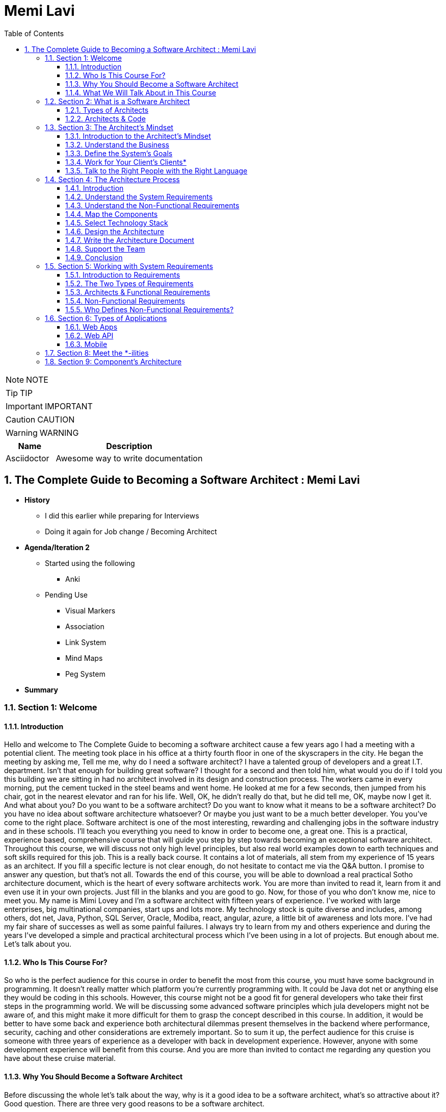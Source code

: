 = Memi Lavi
:toc: left
:toclevels: 5
:sectnums:
:sectnumlevels: 5

NOTE: NOTE

TIP: TIP

IMPORTANT: IMPORTANT

CAUTION: CAUTION

WARNING: WARNING

[cols="1,3"]
|===
| Name | Description

| Asciidoctor
| Awesome way to write documentation

|===

== The Complete Guide to Becoming a Software Architect : Memi Lavi

* *History*
** I did this earlier while preparing for Interviews
** Doing it again for Job change / Becoming Architect

* *Agenda/Iteration 2*
** Started using the following
*** Anki

** Pending Use
*** Visual Markers
*** Association
*** Link System
*** Mind Maps
*** Peg System

* *Summary*

=== Section 1: Welcome

==== Introduction

Hello and welcome to The Complete Guide to becoming a software architect cause a few years ago I had a meeting with a potential client. The meeting took place in his office at a thirty fourth floor in one of the skyscrapers in the city. He began the meeting by asking me, Tell me me, why do I need a software architect? I have a talented group of developers and a great I.T. department. Isn't that enough for building great software? I thought for a second and then told him, what would you do if I told you this building we are sitting in had no architect involved in its design and construction process. The workers came in every morning, put the cement tucked in the steel beams and went home. He looked at me for a few seconds, then jumped from his chair, got in the nearest elevator and ran for his life. Well, OK, he didn't really do that, but he did tell me, OK, maybe now I get it. And what about you? Do you want to be a software architect? Do you want to know what it means to be a software architect? Do you have no idea about software architecture whatsoever? Or maybe you just want to be a much better developer. You you've come to the right place. Software architect is one of the most interesting, rewarding and challenging jobs in the software industry and in these schools. I'll teach you everything you need to know in order to become one, a great one. This is a practical, experience based, comprehensive course that will guide you step by step towards becoming an exceptional software architect. Throughout this course, we will discuss not only high level principles, but also real world examples down to earth techniques and soft skills required for this job. This is a really back course. It contains a lot of materials, all stem from my experience of 15 years as an architect. If you fill a specific lecture is not clear enough, do not hesitate to contact me via the Q&A button. I promise to answer any question, but that's not all. Towards the end of this course, you will be able to download a real practical Sotho architecture document, which is the heart of every software architects work. You are more than invited to read it, learn from it and even use it in your own projects. Just fill in the blanks and you are good to go. Now, for those of you who don't know me, nice to meet you. My name is Mimi Lovey and I'm a software architect with fifteen years of experience. I've worked with large enterprises, big multinational companies, start ups and lots more. My technology stock is quite diverse and includes, among others, dot net, Java, Python, SQL Server, Oracle, Modiba, react, angular, azure, a little bit of awareness and lots more. I've had my fair share of successes as well as some painful failures. I always try to learn from my and others experience and during the years I've developed a simple and practical architectural process which I've been using in a lot of projects. But enough about me. Let's talk about you.

==== Who Is This Course For?

So who is the perfect audience for this course in order to benefit the most from this course, you must have some background in programming. It doesn't really matter which platform you're currently programming with. It could be Java dot net or anything else they would be coding in this schools. However, this course might not be a good fit for general developers who take their first steps in the programming world. We will be discussing some advanced software principles which jula developers might not be aware of, and this might make it more difficult for them to grasp the concept described in this course. In addition, it would be better to have some back and experience both architectural dilemmas present themselves in the backend where performance, security, caching and other considerations are extremely important. So to sum it up, the perfect audience for this cruise is someone with three years of experience as a developer with back in development experience. However, anyone with some development experience will benefit from this course. And you are more than invited to contact me regarding any question you have about these cruise material.

==== Why You Should Become a Software Architect

Before discussing the whole let's talk about the way, why is it a good idea to be a software architect,  what's so attractive about it?  Good question.  There are three very good reasons to be a software architect.

*One*, this is a really, really very interesting job.  As a software architect, your daily routine may include talking to CXO that CIOs, CFOs, CEOs in  the mall, discussing technology with development manager and conducting some research about new patterns  and platforms.  There truly is no other role in the software industry, which is as diverse, broad and spread across  the whole organization as the role of the architect, as we will see later in this course.  Good architects work in both business, technology, methodology, soft skills and the more I can promise  you this as an architect, you are not going to get bored ever

Reason number *two* career path and visibility,  being an architect to communicate with all levels of the organization that will make you quite visible  to management and will pave the way to future promotions.  One of my friends was a developer for five years and felt it's time to move on.  He wasn't sure what kind of job to look for, and knowing him and his abilities, I recommended him  to look for a junior architect position.  After a couple of weeks, he landed a job and was amazed by the amount of communication he had with  the CEO and CIO of the company.  Today, he's a senior architect in one of the largest companies on the planet.  So, yes, being a software architect can definitely push your career forward.

Reason number three, *money*.  Everyone wants it, but few are ready to talk about it.  But take a look at these numbers.  As you can see, the average salary of an architect is almost double the salary of a developer here.  And just be quiet for a few seconds while you're crunching the numbers.  But honestly, you should not go for the money.  A good architect is someone who loves what she does.  You should love the challenge, enjoy the discussions, embrace the research, and only then think about  the money.  So to recap, here are the three reasons to be an architect and believe me, these reasons are real.  If you're looking for an interesting, promising and rewarding role.  Go be a software architect.

==== What We Will Talk About in This Course

image::memi-levi/agenda.png[]


So what are we going to talk about in this course? Well, we are going to cover a lot of materials. First is a welcome section, which we are in right now. Then we'll talk about the definition of a software architect. As you'll see, there are several types of architect will describe some of them and then focus on the types that really interest us, this software architect. Then we will discuss what is perhaps the biggest change in software architecture do in order to bring the maximum benefit to the organization, adopt a business mindset instead of a technological one. We'll talk about the meaning of this mindset and why it's so important for the architect. The fourth fiction in this course outlines the architecture process. What are the actual steps the architects should take in order to build a robust, practical architecture for the system? She's walking on the next sections deep dive into this process and detail the specifics of each step. They're walking with system requirements section talks about the importance of fully understanding the system requirements and introduces us to the concept of non-functional requirements. After we have discussed the requirements, we will turn our attention to the application itself. The first thing an architect should do is define the type of the application, and in this section we will explore the various types of mainstream application types and what are the main attributes of each type. After we have decided on the application type, it's time to select a technology stack. In this section, we will discuss the various considerations for selecting technology stack and explore various implementation options for front end backend and data store. Having selected the technology stack, it's time to start talking about the architecture. But wait. Before discussing architecture, we need to meet a set of capabilities that will help us design an architecture that fulfills the non-functional requirements. And in order to fully understand the functional requirements, we will meet this tonalities. No, they are not a family of weirdos, but a set of nonfictional requirements every architect should know about and make sure her architecture is well suited for them. And now it's time to start looking at the components of the applications, components of the building blocks of almost every application, and they must be designed correctly in order to ensure the application is fast, efficient and easy to maintain. In this section, we will deep dive into the attributes of a well-designed component. Note, this is going to be a little bit low level, but it's a must for every architect to be able to look at the code without feinting. The next section is an introduction to design. You probably heard of design patterns already, but even if not, don't worry. We will discuss the idea behind the design patterns and delve into some of them. Having talked about the micro level of the system, it's time to take a step back and look at the macro level as a system, as a whole, in order for a system to be reliable, first secure and easy to maintain. It's important to take into consideration both attributes of a well-designed system. We will discuss those attributes and understand how they affect the architecture. Every seasoned architect knows that architectural decisions are really made on a technical basis. There are always other considerations and constraints that must be taken into account. In the next section, we will explore the most common constraints and see how they might affect architecture. And then drumroll, please, we arrived. What is perhaps the most important section in discourse, the architectural document. This document is a combination of the architectural process. It is the product of the requirements, technology, components, architecture, systems, architecture, external considerations, coffee saturated meetings and long silent writing session. The document describes the architecture design for the system and contains everything the developers and team leaders need to know in order to start developing. The system in this section will go through the documents, goal audience and structure and discuss the content of each section in the document. After we have talked about the document, it's time to put everything we talked about to test. In the case study section, we will discuss the system we need to design for a fictional company, we will go together through all the steps we talked about, understands the requirements, decide on the technology stock map and designs the various components and talk about the architectural document structure. At the end of this section, you will find a very special bonus and architecture document, complete with all the sections discussed in this course ready for you to download and use. You can use it as a template for your future document or as a reference for your own document. But anyway, it's your views. Enjoy it. The software architecture is a moving, vibrant world, and there are always new trends in advances. The next section explores some advanced architectural concepts, such as medical services, securest and even sourcing. Don't worry if you don't know what this means. I'll explain it all. In the last but not the least of this cross section deals with soft skills, a good architect must practice her soft skills. You need to know how to speak to people, how to listen, what to do with criticism. And you will get a lot of this, how to deal with organizational politics and more. The soft skills section deals with those topics, and I encourage you to pay close attention to it. This might be exactly what will make you a great architect. And after all, this will conclude and reflect on what we have learned together, so brace yourself for the fascinating world of software architecture. And let's go.

=== Section 2: What is a Software Architect

==== Types of Architects

So what is actually a software architect, what is his objective, what is he actually doing?  Who is he working with?  Will, all these questions are great, but before we will answer them, let's discuss other types of  architect who was the architect in the software world is an overloaded one.  There are quite a few types of architects.  And let's take a look at the most common ones, which are infrastructure architect, software architect  and enterprise architect.  There are some more types of architects, but they are more finished and we want to talk about them.  So let's see what those types of architects are.

First *infrastucture architect*.  The infrastructural architect is responsible for designing the infrastructure of a given system, and  by infrastructure, I mean all the non software related elements such as servers, virtual machines, network  storage, etc. He's responsible for all this and also to make sure they work nicely with the system,  developed the infrastructure architecture to be familiar with the systems requirements so he can make  sure the infrastructure he designs will support those requirements.  For example, if the system is expected to grow by three terabytes annually, the infrastructure architect  should make sure the storage for the system will be able to handle this load.  The career path for infrastructure architect goes through infrastructure experts.  You have to be well versed in infrastructure, design, implementation and configuration in order to  become a good infrastructure architect.

Next, the software architect, the *software architect* sometimes called also solution architect or system  architect, is responsible for the architecture of the software, since you will be dealing with a software  architect for the rest of this course.

I'll skip to the *enterprise architect*, the enterprise architect works, with the top management of  the organization to *make sure the IT of the organization is an enabler for the business and not a  hindrance*.  In many organizations, business decisions such as starting a new sale or entering a new business field,  is held back by the IT, which needs time to adapt to the new requirements.  *The enterprise architect usually walks with the CEO and CIO of the organization to find out what are  the main bottlenecks, what holds back the waiting and how it can be streamlined to support business  continuity.  Since the enterprise architect operates at a very high level in the organization, he has almost no  work relations with development oriented roles such as developers and team leaders.  #In order to become an enterprise architect, one has to be first a senior software architect or an experienced  project manager.  As I said earlier, the enterprise architect is not very technical, and you don't always have to have  a practical hands on experience in order to become one, although it's definitely a plus#*.  Great.  So having discussed other types of architects, let's meet our protagonist, the software architect.

---

*Responsibility of the Architect*

So let's talk about the responsibility of a software architect, one of the questions I often asked is what is the difference between a senior developer and an architect? After all, in a lot of companies, mainly small ones, there is not a function of an architect, just a team leader. What do we need an architect at all? #The short answer is this developer knows what can be done. Architect knows what should be done.# A senior developer knows the technology very well, knows what is the best way to implement loops, how to perform operations efficiently, what libraries to use to access a database, and so on. *A software architect is also quite familiar with the technology platform, although not as much as a developer. But his main goal is to make sure the software design implements the requirements of the system. He's less interested in his implementation details of the system. This is a developer's job. The architect looks at the macro level, infuses the technology with the requirement*.

*Baseline Requirements:*

* Fast
* Secure
* Reliable
* Easy To Maintain

We'll talk a lot about requirements later in this course, but let's lay the foundations for the requirements of almost any system in these are first secure, reliable, easy to maintain. In almost every system I've been involved, *this list was the holy grail of the architecture*. This is what the architecture was made for, to make the system first secure, reliable and easy to maintain. Of course, every system has its own definition of those items. First, in a world of application working with satellites, telemetry is not the same fast of a traditional information system geared towards end users. Likewise, reliability of mission critical application, which must have an uptime of 99, not 99 percent, is not the same as reliability of a charter application of a support system which would be available only during normal working hours. But still, this list is usually the defining list of every architecture. *Now it's important to note that this list has nothing to do with technology, architectural patterns or platforms you don't see here using micro services based architecture or use Java or don't use relational database*. That's because a good architect knows the technology patterns and all the other buzzwords just means to the end result. *The technology should serve the requirements and not the other way around*. So to summarize, a software architect is someone who designed the system to be fast, secure, reliable and easy, to maintain and select the optimal technology platforms and patterns to achieve these goals.

*The Architect in the Organizational Chart*

image::memi-levi/org-chart.png[]

---

==== Architects & Code

One of the most heated argument in the architecture community is whether an architect should code like really code with an idea, debugging, logging, etc. Of course, the question is not whether an architect should participate in the development effort and be one of the development team. Of course, he shouldn't do that. The question is whether an architect should have coding skills that will allow him to test new technologies, create policies or demonstrate some concepts in code. Those who claim an architect should not be coding say that he has more important things to do than punching the keyboard and producing a few lines of code. He will better be producing patterns requirement in documents, say, and they have a point, but and I'm sorry to say that they are wrong. A good architect must have coding skills. And here are the three reasons for that. Architectural trustworthiness as an architect. You are going to design an architecture which utilizes certain platforms in patterns, you have to make sure the architecture is feasible and the best way to do it is to try and implement it yourself. Yes, that's not a mistake. You have to be able to implement certain parts of the architecture in order to test them before expecting the developers to implement the unimplementable. Yes, that award, for example. Are you going to recommend using a certain dependency injection package tested in a small application and make sure it's actually do what you expect it to do? Are you contemplating whether to use analytical database or stick with a traditional RDBMS? No problem, installed both on your machine and test them out. This is the only way to make the architecture trustworthy by testing it beforehand to ensure your design can be implemented effectively and easily support the developers. One of the hardest tasks of the architect is to make sure the architecture is actually implemented. The best way to do that is to provide an ongoing support to the developers. The architect must be able to help developers when they get stuck while implementing the architecture and Ximenes, the developers work to detect deviations from the intended implementation. If the architect does not possess coding skills, he won't be able to review the code and locate those deviations. Gain respect, one of the key factors to succeed as an architect is to gain the respect of the developers. If the architect is perceived as someone who has no idea what the developers are actually doing, they will think of him as a snob, arrogant and detached, and will immediately lose respect for him. If, on the other hand, they will see you sitting with them, helping them solve problems and listening to them, they will appreciate you as a down to earth practical and an all around nice guy and will be more than happy to listen to you in the future and discussing architectural topics and tasks. But you can't really help developers if you can't, aren't you? So to summarize, keep going. After all, it would only help you create a trustworthy architecture, provide an ongoing support and gain the respect of the developers. It also fund.

=== Section 3: The Architect's Mindset

==== Introduction to the Architect's Mindset

Welcome to the third section of this course, architects mindset, in this section, we will discuss  one of the most important aspects of being an architect, which is the architects mindset.  If your current job is a technical one, such as a developer or a team leader, then you are probably  thinking about the work you do for recording and development point of view.  But as you will see in this section, this is not always the most appropriate point of view for an architect.  The architect should often make a decision based on other factors which are sometimes for rent for developer.  *#But in order to be a really good architect, you have to adapt yourself to the new point of view, which  will make you a real asset for the organization#*.  So let's talk about this new mindset.

==== Understand the Business

The biggest mindset change you have to make in order to be a good architect is to *understand the business  your client or employer is involved in*.  Now, this might sound trivial.  Supposedly, everyone in the organization know what the company is doing, right?  Well, that's usually only partly true.  I'm sure every Microsoft employee knows that Microsoft developed software such as Windows and Office  in that it has one of the largest public clouds in the world.  I'm also sure that every Amazon employee knows that Amazon sells a huge selection of items from books  to fresh food.  But that is not enough.  And let me tell you a story.  A couple of years ago, I was approached by a company in the Beautiful.  It was a medium sized company with about 600 employees worldwide.  I was familiar with this company and I knew vaguely what it was doing, but I knew it wasn't enough.  So I grabbed my PC and began reading the day after we had the meeting.  To the surprise, I was able to tell them about the founders line of product, revenue and profit.  And bear in mind, the company was not publicly traded at that time, the competitors and so on.  This blew them out of the water and we agreed to work together on this very day.  But I must tell you this story to get you marketing tactics, although it's a very effective one.  The really important lesson here is that *in order to be of any value to the organization, you have  to have a deep understanding of the organizations business*.  You have to know *what keeps the CEO awake at night*.  You have to understand what its *weaknesses and strengths are*.  *Who are they competing with in what is a growth strategy*?  All you have to understand all this.

You can start talking architecture and technology.  *One of the most common mistakes made by architects is that they are looking at the systems they are  working on as a stand alone system, isolated from the rest of the organization*.  But it can't work that way.  Every organization is a living organism with a lot of moving parts, and the architect must understand  how the system integrates into this living organism.  And what role does this play?  So to recap.  *Remember, always understand the business before you begin walking on the architecture*.


==== Define the System's Goals

After we have understood the business and learned all there is to learn about it, it's time to look  at the specific system we are going to work on.  *The first thing to look at are the systems goals.  Now, it's important to note we are not talking here about what the system should do.  These are not goals.  These are requirements*.  And it's important to distinguish one from the other when talking about goals.  *We are talking about the effect the system will have on the organization.  This effect can be almost anything, but it should be clear how this will affect the bottom line of  the organization.  The reason we should be fully aware of the system's goals is that as architects, we must always think  about the big picture.  We must know what is the environment our system is going to be operating in and what are the main tasks  it is going to tackle.*  Usually the client should tell you what the system's goals are, but it is not always the case.  I once had a client that asked me to design the architecture of a specific system.  For him, the system specifications were clear, the value services and screens were already defined  and it looked like an easy task.  However, when we began discussing the place of the system in the organization, we found out almost  no one was going to use the system as it is.  There was many other systems which performed similar tasks, albeit in the less comfortable manner.  But the users were already used to those systems and there was simply not a strong enough incentive  for them to move to the new one.  We ended up changing almost all of the systems.  Scope and functionality in the final product was a much smaller but much more focused and effective  system.  Let's take a look at some examples of goals.  First, knew our system for a product oriented company.  The goal is to streamline the recruitment process, thus attracting better candidates.  This, of course, will help the company build better products more quickly, thus growing the revenue  two new information system for reporting and mapping criminal incidents in the city.  The goal here is to improve the police response time for every incident and to encourage new residents  to migrate to the city.  Of course, there is also a hidden agenda here.  This system will help them to be re-elected in the next elections.  Next, mobile application for flash sales, the organization who is a small and young startup with only  three developers.  The goal here is twofold.  One, your money as fast as possible and to attract investors.  OK, so we've talked about the system goes in, let's go on to another important aspect of the system,  which must be the architect mind.

==== Work for Your Client's Clients*

One of the most important aspects of the architects work is to identify who the client is.  Now, that may sound a little stupid.  Of course, I know who my client is.  It's the one who pays me well.  Yes, but also no.  Let me explain.  In almost every organization, the architect is part of the IT department.  It doesn't matter what the architect is an employee of the organization or a consultant who works with  the organization.  He's hired by the people.  But the I.T. guys have clients.  And these are the end users of the application and these are the guys you should work for.  What does it mean?  *It means that your mindset should be geared towards your client's client*.  It means that with every decision you make, you must ask yourself what will be the effect of this decision  on your client client?  It means that the comfort of your client's client is prioritized over the comfort of your client.  Let's see an example.  One of the recent systems I worked on was a systems that display data based on the telemetry received  from remote stations.  All of the dilemmas we had is what to do with the database during telemetry is offline.  This was a scenario we had to consider.  Some selected department could not commit to a concrete display of the database.  The solution we came up with was to display a clear message to the end user that there is a problem  with the system and ask him to try again later.  This is quite a common behavior for such a scenario.  However, the client asked whether we can find an intermediate solution that will allow him to use the  data but not make any modifications.  We thought about it long and hard and came up with a solution that made architecture much more complicated.  We have introduced a dedicated caching layer that duplicated the data.  It was used when the database was offline.  My client, which was a development team, worked much harder.  But my client's client, the end user, was extremely satisfied with this solution and praised our willingness  to help him and think outside the box.  Now, you might say that walking with a client is a systems analyst job and not the architect.  *This is usually correct, but sometimes a project is carried out without a system analyst on board.  And even if there is one, you still have to understand the client's environment in order to make the  best decisions for him*.  In this case, the architect does not replace a system on the list, but it's a very good idea to join  her for some meetings and to meet a client personally.  Sometimes you see that your client, the IT department, does not use a client as a client, they will  refer to the end users as colleagues, co-workers, or even those annoying guys that always have demands.  In this case, your work might be a bit harder.  You have to not only change your mindset, but also them

==== Talk to the Right People with the Right Language

Another important aspect of the architect's job is to know how to speak to different persons in the  organization.  Here is the rule of thumb, always keeping in mind what is the thing that really matters to the person  you are talking to.  If you can adapt to language to the best interests of the person we are talking to, you will be able  to achieve much more.  By the way, this will is right not only for architects, of course, but for anyone who tries to achieve  something for someone.  Let's look at some examples.  *Here is Sophie, the project manager.  Sophie, because only for the project success, she doesn't care what technology will be used or how  amazing the architecture is.  When you talk to her about your plans for the architectural, always emphasize how it will contribute  to the project's success*.  Avoid sentences like this is the latest and greatest pattern and will be the first to test it out.  We can write a blog post about it.  This sentence will only frighten her and she will immediately imagine how this untested technology will  cause delays and compromises down the road.  Instead, try something along the lines of this.  *New technology can help us write the code twice as fast so we can cut our schedule and budget accordingly*.  This is a language a project manager understands, and she will be more than happy to help you, assuming  you are right.  Of course.  Now let's look at the team leader.  That is a hard core geek and he just loved programming.  He spent at least one hour every night reading through technical blog posts, and he always up to date  with the recent development in software industry.  If you want to bring Dave on board and make him a strong proponent of your architectural talk to him  using a technical language, tell him.  Listen, Dave, have you heard of the latest angular version?  We are going to use it or, you know, function as a service are pretty cool.  What do you say?  We will give it a try in this project?  Just says there will be more than happy to work with.  You will approach this.  We.  The last person we look at is surely the *CEO, Chile is a very business oriented person and she always  looks for the financial bottom line*.  If you want to explain her, what are the advantages of the architecture you are working on?  Never mentioned technical buzzwords.  Chile, the kind of person that when his micro services or kissing or even Gever, she immediately  loses interest and stops listening.  *However, if you will tell her this, the architecture of design will ensure the continuity of the business  and will be able to cope with the high load expected during Black Friday sales.  Then you got her*.  She will listen to you and will appreciate the work you are doing.  So to recap, always keep in mind what really matters to the person you are talking to.  Try to be in his shoes, not yours, and then show him how your work contributes to his interests.

=== Section 4: The Architecture Process

==== Introduction

Welcome to the architectural process section in this section, we will discuss the process of the architect's walk in order to make the architecture as useful as possible and to provide the maximum value to the client, the architect should follow. *A well-defined roadmap set at the end will lead to practical and well-thought-of architecture*, which will ensure the system is fast, secure, reliable and easy to maintain. In this section, we will talk about this process. I'll give a brief overview of each step in the process and describe its importance in little sections. We will deep dive into each step and talk about what exactly should be done. So here are the steps in the architecture process. Understand systems, requirements, understanding non-functional requirements, map the components selected technology stack designs the architecture right architecture document support the development team. Let's talk about these steps.

image::architecture-process.png[]

==== Understand the System Requirements

The first thing an architecture should do when beginning a walk on a new system is to understand the system's requirements. OK, well, actually the first thing is to understand the *system's goals*, as we discussed earlier in this course. But an actual architectural process begins with the *requirements*. Remember the requirements, describe what the system should do. The *usually begin with high level tasks*, such as allowing users to view telemetry data and often describe also workflows, logical services and user interface elements. *Those requirements are usually defined by the system. Analyst works directly with the client*. So in most cases, your first walk meeting after the obligatory introductory meeting will be with the system analyst. In this meeting, you will discuss the requirements of the new system and probably set dates for future meetings on the same subject.

==== Understand the Non-Functional Requirements

The next step in the architectural process is to understand the non-functional requirements of the system, not functional requirements of a special kind of requirements that define some technical and service level attributes of the system. For example, the most common non-functional requirements are about concurrent, no refusals, heavy load volumes of data and performance. *As we will see in a later section, the client and the system analyst are usually not aware of the non-functional requirements, and it is the architect's job to help them formulate those requirements*. For us, the architects, the non functional requirements are *much more important than the regular requirements*. I never begin to work on a system before knowing exactly what it's non-functional requirements are because so many architectural elements can be affected by those requirements.

==== Map the Components

The next phase of the architectural process is mapping the various components of the system, the components of the moving parts of the system that *represent the various tasks of the system*, functional as well as non-functional. The component map serves two goals, it *helps you understand the system and its various parts*. It's a *great way to communicate to the client your understanding of the system*, thus making sure you are not missing anything. Note that the component is completely non-technical. You are yet to decide on the platform, the development tool, the database type. This is just a map that displays the various capabilities of the system.

==== Select Technology Stack

This is one of the most important steps in this process, in this step, you are going to decide, *together with the development team*, *what will be the platform* on which the system will be based. Usually, there will be *more than one technology* to be used in most systems. You will have to select *the backend platform, the front end platform in the DataStore platform*. In addition, in some systems such as walls that are based on medical services, architecture, you will often select multiple bakin platforms and perhaps also multiple data stores, as we will see in the relevant section. There are a lot of factors you have to consider when selecting the technology stack, and the selection must be very rational irungu technologies that can lead to failure of the whole system.

==== Design the Architecture

This is the *heart of your work*. You already have the requirements, the non functional requirement, the components in the technology stack. All that's left is to design the architecture that will glue all those together and will result in a system that is first secure, reliable and easy to maintain. We will learn about the qualities of a *well-designed system* such as loose coupling statelets, scaling, caching, messaging and lots more, and see how those qualities are used as the *building blocks of the architecture*. When you are done, you will have a complete architecture in place, but it would be formalized yet. Which brings us to the next step.


==== Write the Architecture Document

This is what you were waiting for. This is a culmination of all the effort you've put into the system and this is your greatest creation. The architecture document describes the whole process you have been through and gives the developers and management a full picture of the system that is going to be built. A good architecture document is relevant for all the levels in the organization, the CEO, the CIO, the project manager and of course, the developers. They will all find great value in it. We will talk a lot about the structure and the content of the document is relevant section and explain how to maximize its value.

==== Support the Team

A lot of architects believe their job is done once the document is delivered. This is a big mistake, huge sort of architectural is a living, breathing creature, and it changes all the time. You have to be there for the developers to help them to make sure they are developing according to the architecture and to be part of the dilemmas that are going to be raised. And they are going to be a lot of dilemmas, arguments and talks in the architectural will be changed and not only once. So you have to support the team if you don't want the documents to become a glorified paperweight. And remember, you are not done until the system is in production. And even then you probably will have a lot to do.

==== Conclusion

So this is the architectural process I use with almost all of my clients, and I recommend you to do the same, be a will that will almost always be some variations on the process. For example, what subject you should be aware of is who else participates in every step of the process. Let's look at the nonfunctional requirements step. Obviously, you, the architect, cannot decide what are the non-functional requirements without talking to the client and the system analyst in the architectural design phase. I was supposed to do it all by yourself or should involve the developers. The answer is, as always, it depends. If the developers are available for taking part in the architectural, then by all means, walk with them is extremely important to let them be part of the process because you will able to benefit first. If there are some scenarios you are not aware of but the developers know about, it would be better to talk about them as early as possible and not when the architecture is done. Second, since the architecture was built together with the development team, you neutralize any future disagreement. But over this way, the developers become ambassadors of as architecture and they will convince the other project members that architecture is a good one and should be used. This will make your job much easier. It will free your time to work on the really important things instead of organizational politics. In the next sections, we will deep dive into each of the steps we have talked about and will understand the ins and outs of the tasks you, the architect, has to execute in order to design a good and practical architecture. Let's go.

=== Section 5: Working with System Requirements

==== Introduction to Requirements

Welcome to the requirements section of this course in this section, we will discuss the basis of all the software systems in the world, the requirements, every softball is based on some kind of requirement, some kind of user needs to accomplish something, and the software helps him to achieve something. The requirement can be, I want to apply filters on my photos or I need to communicate with my friends easily, or even I need to be able to tune my audio recording. Whatever is that user need. These are the requirements. Of course, requirements are never left in such a high level. During the development cycle, they become more detailed, so the developers will have a clear idea of what they need to develop. In this section, we will discuss two kinds of requirements and we will see how they fit in the architecture walk. Let's go.

==== The Two Types of Requirements

We're talking about systems requirements, we usually think along the lines of what the system should do, we expect the requirements to deal with the following questions. *What are the business flaws of the system*? For example, log in storing photos, receiving and crunching telemetry data and more. *What business services should the system have*, for example, local service, data, access service, telemetry receiver, telemetry control. *What does the user interface of the system looks like*, the look and feel, general guidance, responsiveness in the more. These requirements are called *functional requirements*, you can identify the requirements from Miles if they answer the *question what the system should do*, they are functional requirements. Functional requirements are, of course, extremely important in no system should be designed and built without them. I had the pleasure of working on a system without concrete functional requirements, and I swore I would never do that again. However, for the architect, these requirements are important, but not as important as the other kind of requirements. These requirements are known as *non-functional* requirements, and these requirements answer roughly this question what should the system do with non-functional requirements? Describes the various aspect of the systems operation and are not tied to a specific behavior or logic. The most common non-functional requirements are *performance load, data volume, concurrent users and SLA*. For those of you not familiar with all these terms, don't worry, we will cover them later in this Section one functional requirements of the requirements that really interest you as an architect. I once had claimed that asked me to design an architectural system he was planning on field site. The system looked quite simple. Simple rest services that receive data make some calculations, install the results in a database piece of cake, or so I thought. Towards the end of our requirements meetings, I asked the client what would be the maximum size of the data received by the service. He looked at me with an I have no idea. He's made some phone calls, paid a little, came back to the table and said, Well, 600 megabytes boom. No architect in his right mind will expect a service to deal with such huge requests. We had to return to the drawing board and ended up with a completely different architecture. The services have gone and instead we had agents listening to a no secret database and waiting for the data to be stored. And that's just one example of an architecture that gets turned upside down because of *non-functional requirements*. So now that we understand the difference between the two kinds of requirements, let's take a closer look at them.

==== Architects & Functional Requirements

Will we just say that non-functional requirements are the most important requirements and that the architect should not under any circumstances design the system without knowing what the functional requirements are? But it is equally important to be aware of the functional requirements. Many architects feel they only need to skim over the functional requirements and concentrate on the nonfunctional ones. That's a mistake to remember our definition of the architecture. Remember that good architecture must improve the business bottom line. That won't be possible if you are not sure what the system should do. So before diving deep into the functional requirements, this is a not so gentle reminder that the functional requirements are equally important and you have to be well versed in them.

==== Non-Functional Requirements

We have already explained what non-functional requirements are, but let's go over it again just in case. Well, *functional requirements define what the system should do. Non-functional requirements describe what the system should deal with*. Systems can deal with many challenges during the operation. They can experience a large number of concurrent users. They can experience several Krush. They can suffer extremely high load of requests and so on. Nonfactual requirements basically describe what is expected environment for the *system with emphasis on edge cases*. If you will, take a look at the Wikipedia page for all functional requirements, you will see a long list of those requirements. In real life, however, there are five non-functional requirements that we will usually deal with. *Those five are performance load, data volume, concurrent users and SLA let's* discuss each of them performance. Well, that sounds like a simple requirement, right? What is the required performance for this system first? It easy. Well, not so fast. See what I did here when talking about performance? There are two things we should keep in mind. *One, always talk in numbers*. And *two, latency and throughput*. Let's talk about the first one. When the client asks for a fast system, your next question should be what is first fast can mean a lot of things. In a lot of systems I worked on, systems were first meant 30 milliseconds and on systems that were first minute, five seconds. The problem is that your client probably wasn't thinking on the exact number and you will have to help him with that. *The rule of thumb is* that when there is an end user at the end of the flow, we usually need the *task to be complete in less than a second when* walking in a *B2B environment* that the business to business, we are usually looking at faster systems that can measure even *one hundred milliseconds per task*. The reason for that is that we human beings are less sensitive to subsequent delays. And for us, a data that is displayed in one second or seven hundred milliseconds looks almost the same. Wilfork with software running on a machine with CPU cycles of few milliseconds. This would be a very long time. But again, the most important thing is to walk out this number together with a client or system analyst.

The *second* concept is about latency and throughput those towards defines the way we look at performance and give us two points of view on it. Let's begin with latency. *Latency* answers the question, how much time does it take to perform a single task in the application? For example, how much time will it take for the API to set the user data in the database? Or how much time will it take to read a single file from the file system? You can see that latency deals with the time it takes to perform a single task *throughput*.

On the other hand, until a completely different question, *how many tasks can be performed in a given time unit*? For example, how many users can be saved in the database in a minute? Or how many files can be read in a second? Now, let's look at some numbers so we can understand better the difference between latency and throughput. Let's say the latency of saving user data is one second. This is quite slow, but let's stay with it for the sake of the discussion. Now, what would be the throughput? Can we know how many users can be saved in one minute? The answer is a resounding no. If the application is well designed, deployed on a strong Hellewell and knows its way around threads, it might have its throughput of one thousand users in one minute. On the other hand, if the code is buggy and there are a lot of memory leaks and no concurrency at all, we want to be able to reach a throughput of 60, which is a latency multiplied by 60 the number of seconds in a minute. So this is the difference between latency and throughput and we are discussing performance. Both of them must be mentioned and.

Now let's talk about load the load on functional equipment defines what it is, the load or quantity of the application you have to withstand without crashing. The exact definition of low depends on the exact type of the application. For example, for a Web *API based application*, the load will usually be defined as *how many concurrent* requests are going to be received by the system without crushing. Note that this requirement *looks similar to throughput*, which defines how many requests can be handled in a specific time unit. The difference between the two is that way. *Throughput defines the time unit*. *The load defines the availability of the system*, meaning the system should be able to handle the load without crushing down. For example, the performance requirement can dictate throughput of one hundred requests per second, but the system should be able to handle 500 concurrent request without crushing, even if those requests will take more than a second to complete. This definition is important, since the worst thing that can happen to a system is to crash under heavy load. Users can tolerate a slowdown when there is a load, but they won't like it if the system will crash and burn. So the best practice here is to always look at peak numbers. For example, for an e-commerce website to regularly load might be up to two hundred concurrent requests. But on Black Friday we are looking at more than 2000 concurrent requests. In that case, we should plan for the extreme case because this is when it's more important for our system to be alive and functioning.


Next is *data volume*, this requirement defines how much data in gigabytes or terabytes or system will accumulate over time. This requirement is important for a few reasons. *It will dictate what kind of database we are going to use, since not all databases can handle large quantities of data equally*, it will also *determine what type of queries we are going to write because a query* in a table of 100000 rolls will be completely different from a query in a table of 100 million rolls. And of course it will help us plan ahead. The storage we need to allocate the data volume usually has two aspects. One, *how much data is required on day one*? *And two, what is the forecasted data growth*? For example, the system might need 500 megabytes on its first day and is expected to grow by two terabytes annually. Of course, the growth period can be different and can be weekly, monthly, quarterly and so on.

Next is *concurrent users*. This requirement defines how many users will be *using the system simultaneously*. This requirement is quite similar to the load requirement, which also defines how many requests should be handled by the system simultaneously. But with *one big difference*. The concurrent users requirement describes *how many users will be using the system*, *not how many users will be performing requests*. This distinction is important when a user is using a system. There are a lot of dead times when no action is actually taken. For example, a user is asking the system to display all the data. The system executes an API that goes to the database and retrieves the data. This is an actual action. Now the user is looking at the data. During this time, the system is doing nothing. The API is not working. The database just sits there and the network is silent. So as you can guess, systems that can hold 500 concurrent requests will be able to withstand a much higher number of concurrent users. *The rule of thumb* is that concurrent users are 10 times the number of concurrent requests. So if the system should work with 500 concurrent requests, it can support 5000 concurrent users. But this number actually depends on the type of system. And the usage pattern

*SLA*. The last functional requirement will discuss is SLA SLA, which stand for service level agreement, *describes what is required uptime for the system in percentage*. This term is widely used by almost all public cloud providers. One of the biggest competitions between them is on the SLA. For example, as customers, Deby takes pride with its ninety nine point *ninety nine percent SLA*. This is translated to *less than an hour of downtime in a year*. Take a look at the numbers. The SLA has great influence on the design of the system. For example, a system that cannot be brought down must have a sophisticated uplink mechanism that won't require tuning of the system while it's operating. This is possible, of course, but it has to be designed this way. One important thing to note about this is client expectations. If you will ask the client what is required for the system, he will usually give you an answer along the lines of one hundred percent of the famous five nines, which is ninety nine point ninety nine percent. *When this happens, I usually tell him, no problem for this, we will need to build at least three data centers in different continents with independent and dual power stations in automatic fill over between them. What do you say?* This generally brings him down to earth and we discuss more realistic SLA goals. So these were the most common, non-functional requirements you will need to have for the system. And again, never start working on the architecture before you have set those requirements.

==== Who Defines Non-Functional Requirements?

One of the biggest problems with the no functional requirements is that it's not clear who should define them. Usually we expect the client together with a system analyst, to define the functional requirements. After all, they know what the system should do more than anyone else. But functional requirements are a different story. *Most of the time, the client has no idea about what functional requirements and what the consequences of those requirements are*. In my experience, when asked what is the SLA for the system, assuming he knows what an SLA is, the client will usually say always when asked What is the required response time for the API? The answer will be someone 10 milliseconds. So we the architects have 2 roles in non-functional requirements discussion. The first is to frame the boundaries, we must explain the client that 100 percent uptime is not realistic and probably not really needed. We must explain to him that his current network will not enable completing an API call in less than one hundred milliseconds. And after we have done all this, we can talk about possible values in this discussion must be backed by real numbers. For example, when talking about concurrent users, try to calculate the real number of concurrent users. Don't pull numbers out of a hat. Also, try to set realistic goals for the performance requirement. Remember, if the system is going to be used by end users, you don't need to fight for every millisecond. The users would notice that.

=== Section 6: Types of Applications

Welcome to the application types section. in this section, we will discuss the various application types an architect will work with one of the first things an architect should do when working on a system to determine what kind of applications the system is going to be. *This decision is usually made after working on the requirements. Is a functional or nonfunctional*. In this phase, you have already learned what can be learned about the functionality of the system and the environment it will be operating in. And you can make an educational decision about the type of applications that best fit these requirements. This is an important decision since each type has its own pros and cons. Moreover, once a decision is made, it's usually not easy to switch to other types. The most common application types are Web apps, Web API, mobile console service and desktop. Let's go and discuss each one of them.


==== Web Apps

Web is probably the most common application type nowadays. Second, maybe only to Web API, Web ups, also known as websites, are basically the way the Internet worked since its inception with Web apps. There's a Web server, usually more than one, and a Web browser, though, to communicate with each other via HTP protocol. Although other protocols can also be used, the browser sends and HTP request for the server asking for a resource. The resource in this case is an e-mail page which gets returned to the proposal, which in turn renders it for the end user. Almost always the e-mail page. We use JavaScript code for implementing logic in the browser and files for the visual design of the page

*web are best for systems* that require *user interface* for end user *user initiated actions*, meaning the user is the one making the request to do something such as viewing ordinator, sitting username and so on *large scale with a large number of users* and a lot of data *short focused action as opposed to long running processes*. For example, Web apps are not a good fit for a process that should crunch billions of numbers and produce business intelligence. For this, there are other kinds of applications. As we discussed earlier, we spoke inadequate response model, which is perhaps the most important aspect of them. As a rule of thumb, if the system you are walking on can be described as a request response application, then you are probably looking at a web.

==== Web API

Web API is quite similar to Web App with two *important differences*. One, it does not serve of HTML pages, but data, usually in the form of some structure to its clients, are not Web browsers. But other applications, including JavaScript code that runs inside Web browser.

Web API has become extremely popular in the last few years, and almost every Web expose also will be API. In addition to the more traditional Web. Web API, as its name implies, exposes an API application programming interface which allows other programs to access it and execute various actions. There are various types of web implementation, but the most popular one by a large margin is definitely the REST. API REST is a huge topic with a lot of philosophy in the thinking. But for this course, it's suffice to say that risk allows us to access entities with the combination of your URL parameters and http verb. For example, the following you will be executed by the API as get me user number 17. This all means delete total number 156, as you can see, the main advantage of rest is that it does not require more than a standard. We are able to execute API and it does not require cumbersome protocols on top of the HTTP protocol, as was with the protocol. For those of you who are familiar with it, *Web APIs are used for data retrieval and receiving it should not be used for returning visual markup such as HTML*. For this reason, almost any kind of application can be a client of Web API, any code that can access Riced API. And I believe that almost every language supports that capability can access the API and use it. This is the reason that Web sites are used by Web apps, rich client apps and of course, Azel Systems. *Web applications are built* for systems that require data retrieval and Store, though not huge amounts of data. In each action, Client initiated actions, meaning the caller is the one making the request to do something such as getting all the data saving username and so on large scale with a large number of users and a lot of data and short focused action as opposed to long running processes with API. And the Web apps are built on the same concept and usually shares the same underpinnings. So as with Web apps where Beppo also works best in the *request response model* and should be used for this kind of systems, long running processes should be avoided when using Web API.
this kind of systems, long running processes should be avoided when using Web API.

==== Mobile

Well, I guess you can guess what this tape is all about, mobile apps, as their name suggests, are apps that run on mobile phones, specifically smartphones, probably Android powered or iPhones. Modern mobile apps connect with the webpages all the time for multiple purposes, logging, loading, next level, storing, user generated content and much more. Actually, there are not a lot of mobile apps, perhaps only games that can function properly without Internet connectivity. Mobile apps will be used mainly for apps that require user interaction, for example, games or social apps. Front end for Web API application for displaying various types of content, for example, news and apps that are location sensitive and will benefit from the phone's GPS.


Console
Service
Desktop


=== Section 8: Meet the *-ilities

* Scalability – Adding computing resources without any interruptions (Horizonal Scaling)
* Manageability – Know what’s going on and take actions accordingly (Monitoring etc.)
* Modularity – A system that is built from building blocks, that can be changed or replaced without affecting the whole system (replacing monoliths with micro services)
* Extensibility – A system that its functionality can be extended without modifying its existing code (API returning XML | JSON. It has to return CSV. Extend the code. Use dependency Injection)
* Testability – Independent modules and methods + single responsibility model for methods

=== Section 9: Component’s Architecture

* Layered Architecture

* SOLID
Liskov: If S is a subtype of T, then object of type T may be replaed with objects of type S, without altering any of the desirec properties of the program.



